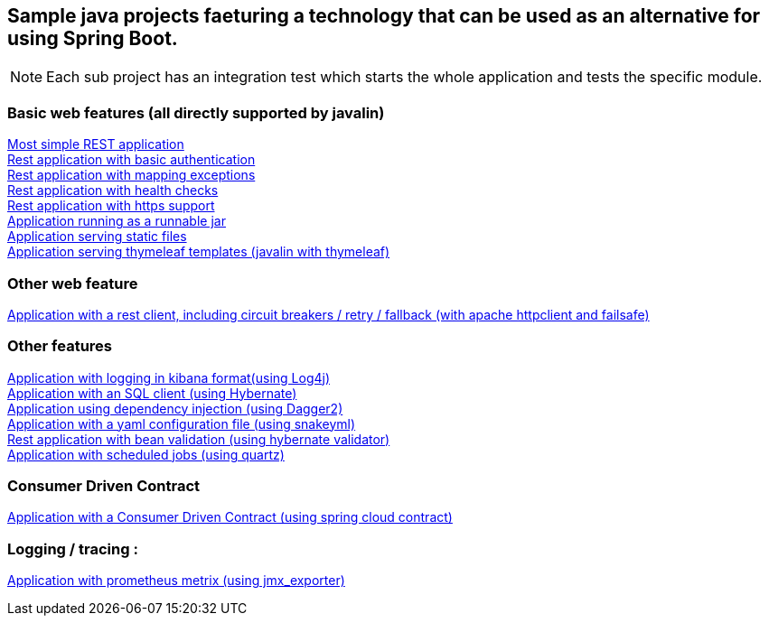:ext-relative: adoc
== Sample java projects faeturing a technology that can be used as an alternative for using Spring Boot.

NOTE: Each sub project has an integration test which starts the whole application and tests the specific module.

=== Basic web features (all directly supported by javalin)
link:/javalin_base[Most simple REST application] +
link:/javalin_basic_auth[Rest application with basic authentication] +
link:/javalin_exception_handling[Rest application with mapping exceptions] +
link:/javalin_health_check[Rest application with health checks] +
link:/javalin_https[Rest application with https support] +
link:/javalin_runnable_jar[Application running as a runnable jar] +
link:/javalin_static_files[Application serving static files] +
link:/javalin_thymeleaf[Application serving thymeleaf templates (javalin with thymeleaf)] +

=== Other web feature
link:/javalin_http_client[Application with a rest client, including circuit breakers / retry / fallback (with apache httpclient and failsafe)] +

=== Other features
link:/javalin_json_logging[Application with logging in kibana format(using Log4j)] +
link:/javalin_sql[Application with an SQL client (using Hybernate)] +
link:/javalin_dependency_injection[Application using dependency injection (using Dagger2)] +
link:/javalin_yaml_properties[Application with a yaml configuration file (using snakeyml)] +
link:/javalin_bean_validation[Rest application with bean validation (using hybernate validator)] +
link:/javalin_schedule[Application with scheduled jobs (using quartz)] +

=== Consumer Driven Contract
link:/javalin_spring_cloud_contract[Application with a Consumer Driven Contract (using spring cloud contract)] +

=== Logging / tracing :
link:/javalin_prometheus[Application with prometheus metrix (using jmx_exporter)] +

